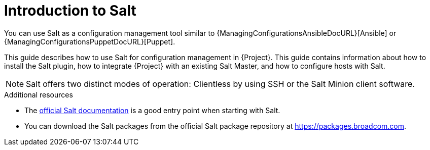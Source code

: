 [id="Introduction_to_Salt_{context}"]
= Introduction to Salt

You can use Salt as a configuration management tool similar to {ManagingConfigurationsAnsibleDocURL}[Ansible] or {ManagingConfigurationsPuppetDocURL}[Puppet].

This guide describes how to use Salt for configuration management in {Project}.
This guide contains information about how to install the Salt plugin, how to integrate {Project} with an existing Salt Master, and how to configure hosts with Salt.

[NOTE]
====
Salt offers two distinct modes of operation:
Clientless by using SSH or the Salt Minion client software.

ifdef::orcharhino[]
Salt plugin in {Project} supports exclusively the Salt Minion approach.
endif::[]
====

.Additional resources
* The https://docs.saltproject.io/en/latest/[official Salt documentation] is a good entry point when starting with Salt.
* You can download the Salt packages from the official Salt package repository at link:https://packages.broadcom.com[].
